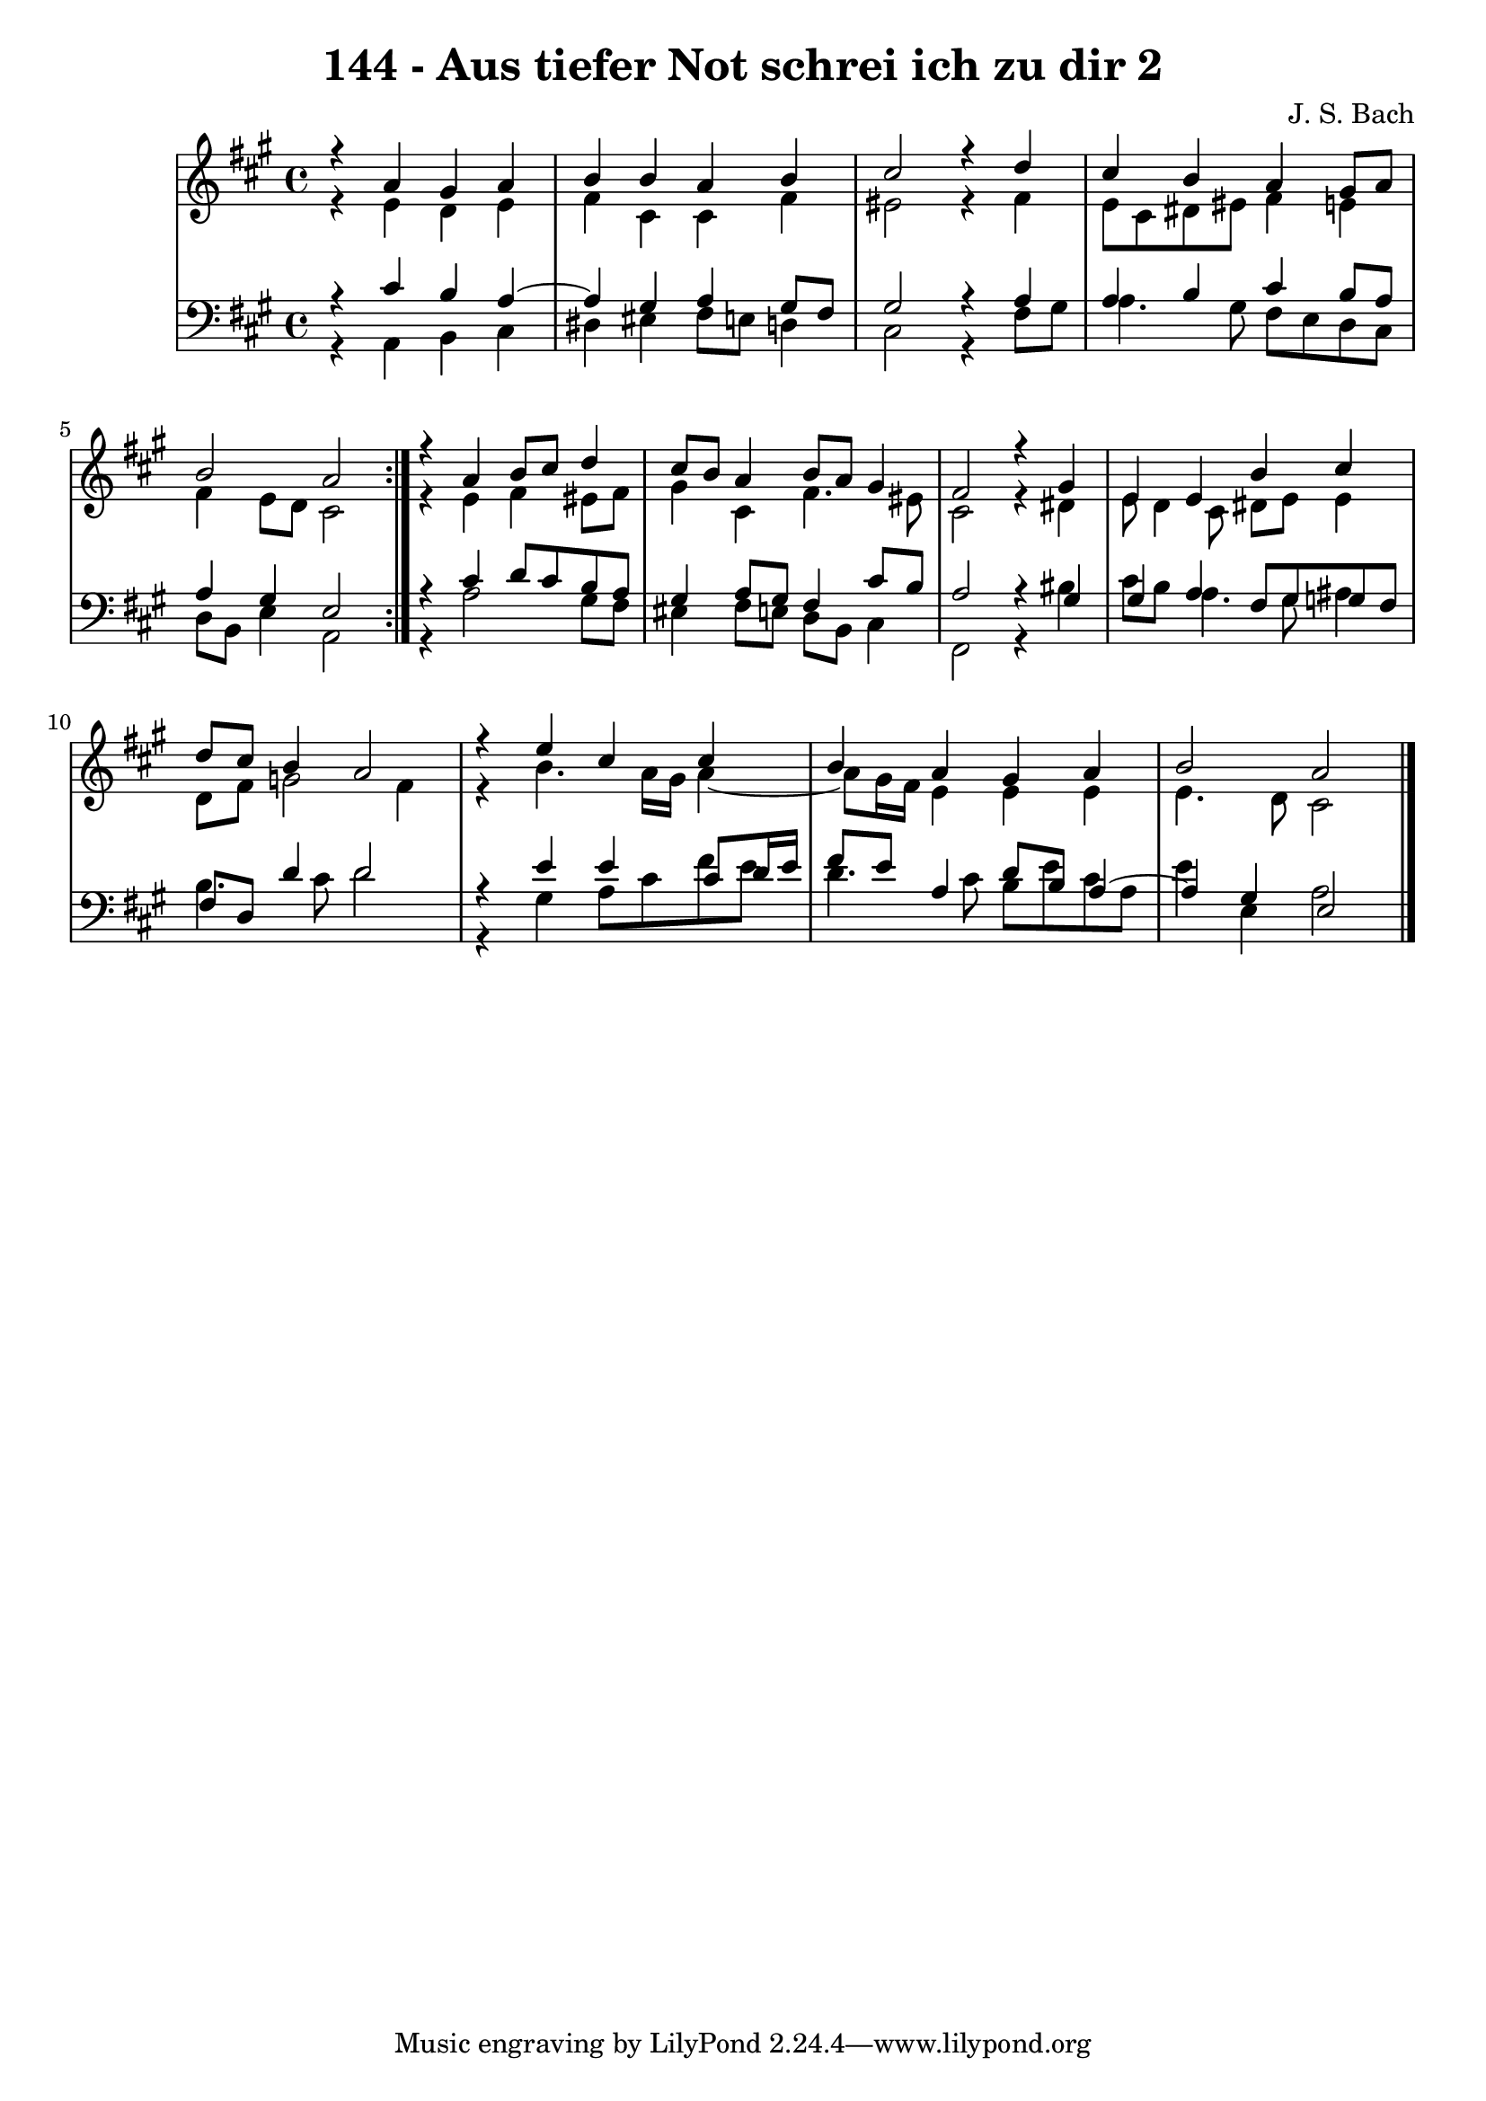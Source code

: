 \version "2.10.33"

\header {
  title = "144 - Aus tiefer Not schrei ich zu dir 2"
  composer = "J. S. Bach"
}


global = {
  \time 4/4
  \key a \major
}


soprano = \relative c {
  \repeat volta 2 {
    r4 a''4 gis4 a4 
    b4 b4 a4 b4 
    cis2 r4 d4 
    cis4 b4 a4 gis8 a8 
    b2 a2 }  %5
  r4 a4 b8 cis8 d4 
  cis8 b8 a4 b8 a8 gis4 
  fis2 r4 gis4 
  e4 e4 b'4 cis4 
  d8 cis8 b4 a2   %10
  r4 e'4 cis4 cis4 
  b4 a4 gis4 a4 
  b2 a2 
  
}

alto = \relative c {
  \repeat volta 2 {
    r4 e'4 d4 e4 
    fis4 cis4 cis4 fis4 
    eis2 r4 fis4 
    e8 cis8 dis8 eis8 fis4 e4 
    fis4 e8 d8 cis2 }  %5
  r4 e4 fis4 eis8 fis8 
  gis4 cis,4 fis4. eis8 
  cis2 r4 dis4 
  e8 d4 cis8 dis8 e8 e4 
  d8 fis8 g2 fis4   %10
  r4 b4. a16 gis16 a4~ 
  a8 gis16 fis16 e4 e4 e4 
  e4. d8 cis2 
  
}

tenor = \relative c {
  \repeat volta 2 {
    r4 cis'4 b4 a4~ 
    a4 gis4 a4 gis8 fis8 
    gis2 r4 a4 
    a4 b4 cis4 b8 a8 
    a4 gis4 e2 }  %5
  r4 cis'4 d8 cis8 b8 a8 
  gis4 a8 gis8 fis4 cis'8 b8 
  a2 r4 gis4 
  gis4 a4 fis8 gis8 g8 fis8 
  fis8 d8 d'4 d2   %10
  r4 e4 e4 cis8 d16 e16 
  fis8 e8 a,4 d8 b8 a4~ 
  a4 gis4 e2 
  
}

baixo = \relative c {
  \repeat volta 2 {
    r4 a4 b4 cis4 
    dis4 eis4 fis8 e8 d4 
    cis2 r4 fis8 gis8 
    a4. gis8 fis8 e8 d8 cis8 
    d8 b8 e4 a,2 }  %5
  r4 a'2 gis8 fis8 
  eis4 fis8 e8 d8 b8 cis4 
  fis,2 r4 bis'4 
  cis8 b8 a4. gis8 ais4 
  b4. cis8 d2   %10
  r4 gis,4 a8 cis8 fis8 e8 
  d4. cis8 b8 e8 cis8 a8 
  e'4 e,4 a2 
  
}

\score {
  <<
    \new StaffGroup <<
      \override StaffGroup.SystemStartBracket #'style = #'line 
      \new Staff {
        <<
          \global
          \new Voice = "soprano" { \voiceOne \soprano }
          \new Voice = "alto" { \voiceTwo \alto }
        >>
      }
      \new Staff {
        <<
          \global
          \clef "bass"
          \new Voice = "tenor" {\voiceOne \tenor }
          \new Voice = "baixo" { \voiceTwo \baixo \bar "|."}
        >>
      }
    >>
  >>
  \layout {}
  \midi {}
}